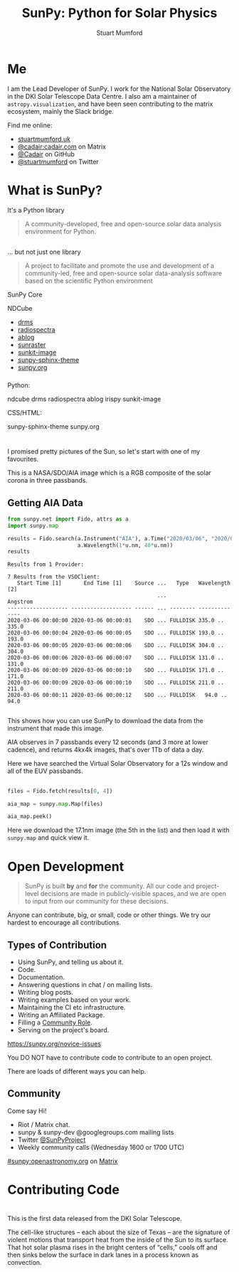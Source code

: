 # -*- org-confirm-babel-evaluate: nil -*-
#+REVEAL_ROOT: ./src/reveal.js/
#+REVEAL_INIT_OPTIONS: transition:fade'
#+REVEAL_THEME: simple
#+REVEAL_DEFAULT_SLIDE_BACKGROUND: ./images/background_1.jpg
#+REVEAL_TITLE_SLIDE_BACKGROUND: ./images/background_1.jpg
#+OPTIONS: toc:nil
#+OPTIONS: num:nil
#+REVEAL_EXTRA_CSS: org.css
#+REVEAL_MULTIPLEX_ID: bd48dc06640f14b9
#+REVEAL_MULTIPLEX_SECRET: 15841015407773172823
#+REVEAL_MULTIPLEX_URL: https://reveal-js-multiplex-ccjbegmaii.now.sh:443
#+REVEAL_MULTIPLEX_SOCKETIO_URL: https://cdnjs.cloudflare.com/ajax/libs/socket.io/1.0.6/socket.io.min.js
#+REVEAL_PLUGINS: (notes multiplex highlight)
#+REVEAL_HIGHLIGHT_CSS: https://cdn.jsdelivr.net/gh/highlightjs/cdn-release@9.18.1/build/styles/github.min.css

#+TITLE: SunPy: Python for Solar Physics
#+AUTHOR: Stuart Mumford
#+REVEAL_TITLE_SLIDE: <h3>%t</h3>
#+REVEAL_TITLE_SLIDE: <h4>%a</h4>
#+REVEAL_TITLE_SLIDE: <h5><a href="https://astrax.cadair.dev/">Slides: astrax.cadair.dev</a></h5>
#+REVEAL_TITLE_SLIDE: <a href="https://aperio.software"><img style='float: left; width: 30%%; margin-top: 100px; height: 25%%;' src='images/aperio.svg'/></a><a href="https://sheffield.ac.uk"><img style='float: right; width: 30%%; margin-top: 100px; height: 25%%;' src='images/TUOS_Logo_CMYK_Keyline.svg'/></a><a href="https://sunpy.org"><img style='float: right; width: 30%%; margin-top: 100px; height: 25%%; margin-right: 5%%;' src='images/sunpy.svg'/></a>

* Me

I am the Lead Developer of SunPy.
I work for the National Solar Observatory in the DKI Solar Telescope Data Centre.
I also am a maintainer of ~astropy.visualization~, and have been seen contributing to the matrix ecosystem, mainly the Slack bridge.

#+REVEAL_HTML: <div class='left'>

Find me online:

- [[http://stuartmumford.uk][stuartmumford.uk]]
- [[https://matrix.to/#/@cadair:cadair.com][@cadair:cadair.com]] on Matrix
- [[https://github.com/Cadair][@Cadair]] on GitHub
- [[https://twitter.com/stuartmumford][@stuartmumford]] on Twitter

#+REVEAL_HTML: </div>

#+REVEAL_HTML: <div class='right'>

#+attr_html: :width 300px
[[./images/cadair.jpg]]

#+REVEAL_HTML: </div>


* What is SunPy?

It's a Python library
#+BEGIN_QUOTE
A community-developed, free and open-source solar data analysis environment for Python.
#+END_QUOTE


** 

... but not just one library
#+BEGIN_QUOTE
A project to facilitate and promote the use and development of a community-led, free and open-source solar data-analysis software based on the scientific Python environment
#+END_QUOTE

#+REVEAL_HTML: <div class='left3'>

#+attr_html: :height 200px
[[./images/sunpy_icon.svg]]

SunPy Core

#+REVEAL_HTML: </div>

#+REVEAL_HTML: <div class='center3'>

#+attr_html: :height 175px
[[./images/ndcube.png]]

NDCube

#+REVEAL_HTML: </div>

#+REVEAL_HTML: <div class='right3'>

  * [[https://github.com/sunpy/drms][drms]]
  * [[https://github.com/sunpy/radiospectra][radiospectra]]
  * [[https://github.com/sunpy/ablog][ablog]]
  * [[https://github.com/sunpy/sunraster][sunraster]]
  * [[https://github.com/sunpy/sunkit-image][sunkit-image]]
  * [[https://github.com/sunpy/sunpy-sphinx-theme][sunpy-sphinx-theme]]
  * [[https://github.com/sunpy/sunpy.org][sunpy.org]]

#+REVEAL_HTML: </div>

*** 
  :PROPERTIES:
  :reveal_background: ./images/sunpy_github.png
  :reveal_background_trans: slide
  :reveal_background_position: top
  :END:

#+begin_notes
Python:

    ndcube
    drms
    radiospectra
    ablog
    irispy
    sunkit-image

CSS/HTML:

    sunpy-sphinx-theme
    sunpy.org

#+end_notes
# AIA
* 
  :PROPERTIES:
  :reveal_background: ./images/fulldiskmulticolor.jpg
  :reveal_background_trans: slide
  :END:

#+BEGIN_NOTES
I promised pretty pictures of the Sun, so let's start with one of my favourites.

This is a NASA/SDO/AIA image which is a RGB composite of the solar corona in three passbands.
#+END_NOTES

** Getting AIA Data

#+BEGIN_SRC python :session map1 :exports none
import matplotlib
matplotlib.use('Agg')

import matplotlib.pyplot as plt

import astropy.units as u
#+END_SRC


#+BEGIN_SRC python :session map1 :exports both
from sunpy.net import Fido, attrs as a
import sunpy.map

results = Fido.search(a.Instrument("AIA"), a.Time("2020/03/06", "2020/03/06T00:00:11"),
                      a.Wavelength(1*u.nm, 40*u.nm))
results

#+END_SRC

#+RESULTS:
#+begin_example
Results from 1 Provider:

7 Results from the VSOClient:
   Start Time [1]       End Time [1]    Source ...   Type   Wavelength [2]
                                               ...             Angstrom   
------------------- ------------------- ------ ... -------- --------------
2020-03-06 00:00:00 2020-03-06 00:00:01    SDO ... FULLDISK 335.0 .. 335.0
2020-03-06 00:00:04 2020-03-06 00:00:05    SDO ... FULLDISK 193.0 .. 193.0
2020-03-06 00:00:05 2020-03-06 00:00:06    SDO ... FULLDISK 304.0 .. 304.0
2020-03-06 00:00:06 2020-03-06 00:00:07    SDO ... FULLDISK 131.0 .. 131.0
2020-03-06 00:00:09 2020-03-06 00:00:10    SDO ... FULLDISK 171.0 .. 171.0
2020-03-06 00:00:09 2020-03-06 00:00:10    SDO ... FULLDISK 211.0 .. 211.0
2020-03-06 00:00:11 2020-03-06 00:00:12    SDO ... FULLDISK   94.0 .. 94.0

#+end_example

#+begin_notes
This shows how you can use SunPy to download the data from the instrument that made this image.

AIA observes in 7 passbands every 12 seconds (and 3 more at lower cadence), and returns 4kx4k images, that's over 1Tb of data a day.

Here we have searched the Virtual Solar Observatory for a 12s window and all of the EUV passbands.
#+end_notes

** 


#+BEGIN_SRC python :session map1 :results file :exports code
files = Fido.fetch(results[0, 4])

aia_map = sunpy.map.Map(files)

aia_map.peek()
#+END_SRC

#+BEGIN_SRC python :session map1 :results file :exports results
plt.savefig("images/aia_map_1.png", transparent=True)
"images/aia_map_1.png"
#+END_SRC

#+RESULTS:
[[file:images/aia_map_1.png]]

#+begin_notes

Here we download the 17.1nm image (the 5th in the list) and then load it with ~sunpy.map~ and quick view it.
#+end_notes


* Open Development

#+BEGIN_QUOTE
SunPy is built *by* and *for* the community.  All our code and project-level decisions are made in publicly-visible spaces, and we are open to input from our community for these decisions.
#+END_QUOTE

Anyone can contribute, big, or small, code or other things. We try our hardest to encourage all contributions.


** Types of Contribution


#+REVEAL_HTML: <div class='left'>

#+ATTR_REVEAL: :frag (appear)
  * Using SunPy, and telling us about it.
  * Code.
  * Documentation.
  * Answering questions in chat / on mailing lists.
  * Writing blog posts.
  * Writing examples based on your work.
  * Maintaining the CI etc infrastructure.
  * Writing an Affiliated Package.
  * Filling a [[https://sunpy.org/project/roles][Community Role]].
  * Serving on the project's board.

#+REVEAL_HTML: </div>

#+REVEAL_HTML: <div class='right'>

[[./images/sunpy_package_novice.png]]

https://sunpy.org/novice-issues

#+REVEAL_HTML: </div>

#+begin_notes

You DO NOT have to contribute code to contribute to an open project.

There are loads of different ways you can help.

#+end_notes



** Community

#+REVEAL_HTML: <div class='left'>

Come say Hi!

  * Riot / Matrix chat.
  * sunpy & sunpy-dev @googlegroups.com mailing lists
  * Twitter [[https://twitter.com/SunPyProject][@SunPyProject]]
  * Weekly community calls (Wednesday 1600 or 1700 UTC)

#+REVEAL_HTML: </div>

#+REVEAL_HTML: <div class='right'>

[[https://riot.im/app/#/room/#sunpy:openastronomy.org][#sunpy:openastronomy.org]] on [[https://matrix.org][Matrix]]
[[./images/sunpy_riot.png]]

#+REVEAL_HTML: </div>


* Contributing Code












# DKIST
* 
  :PROPERTIES:
  :reveal_background:
  :reveal_extra_attr: data-background-video="./images/Inouye-First-Light-zoom-loop_FHD-H264.mp4" data-background-video-loop
  :END:

#+BEGIN_NOTES
This is the first data released from the DKI Solar Telescope.

The cell-like structures -- each about the size of Texas -- are the signature of violent motions that transport heat from the inside of the Sun to its surface. That hot solar plasma rises in the bright centers of “cells,” cools off and then sinks below the surface in dark lanes in a process known as convection.
#+END_NOTES
